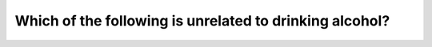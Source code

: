 .. raw:: html

   <div class="question-page">
   <div class="test-name">Canada BC Driver's License Knowledge Test Test Bank (2025)</div>

.. meta::
   :description: Which of the following is unrelated to drinking alcohol?
   :keywords: Vancouver driver's license test, BC driver's license test drinking and driving, impaired reaction, safe driving

.. raw:: html

   <div class="question-card">


Which of the following is unrelated to drinking alcohol?
================================================================================================================

.. raw:: html

   <hr>

.. raw:: html

   <div id="q84" class="quiz">
       <div class="option" id="q84-A" onclick="selectOption('q84', 'A', false)">
           A. Slower reaction
       </div>
       <div class="option" id="q84-B" onclick="selectOption('q84', 'B', false)">
           B. Difficulty cooperating with others
       </div>
       <div class="option" id="q84-C" onclick="selectOption('q84', 'C', false)">
           C. More impulsive behavior
       </div>
       <div class="option" id="q84-D" onclick="selectOption('q84', 'D', true)">
           D. Driving better due to relaxation
       </div>
       <p id="q84-result" class="result"></p>
   </div>

   <hr>

.. dropdown:: ►|explanation|

   Alcohol consumption slows reactions, impairs judgment, and causes emotional changes, but does not improve driving due to relaxation.

.. raw:: html

   <div class="nav-buttons">
       <a href="q83.html" class="button">|prev_question|</a>
       <span class="page-indicator">84 / 200</span>
       <a href="q85.html" class="button">|next_question|</a>
   </div>
   </div>

   </div>
